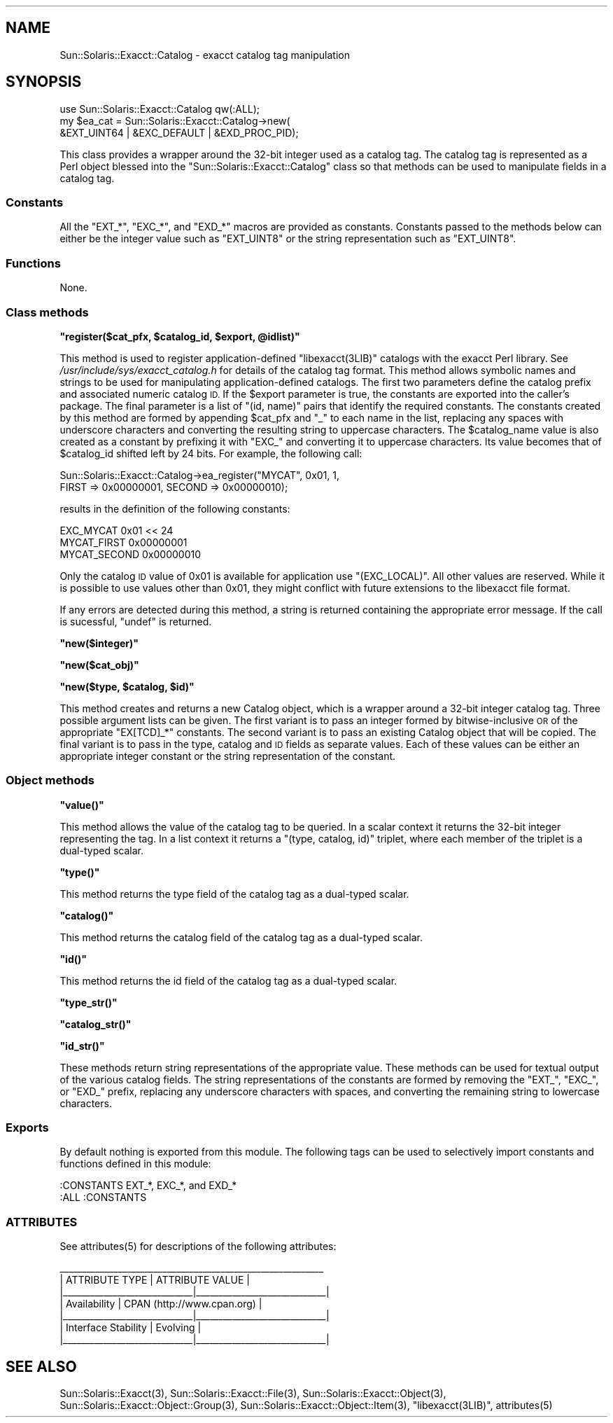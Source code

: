 .\" Automatically generated by Pod::Man 2.28 (Pod::Simple 3.28)
.\"
.\" Standard preamble:
.\" ========================================================================
.de Sp \" Vertical space (when we can't use .PP)
.if t .sp .5v
.if n .sp
..
.de Vb \" Begin verbatim text
.ft CW
.nf
.ne \\$1
..
.de Ve \" End verbatim text
.ft R
.fi
..
.\" Set up some character translations and predefined strings.  \*(-- will
.\" give an unbreakable dash, \*(PI will give pi, \*(L" will give a left
.\" double quote, and \*(R" will give a right double quote.  \*(C+ will
.\" give a nicer C++.  Capital omega is used to do unbreakable dashes and
.\" therefore won't be available.  \*(C` and \*(C' expand to `' in nroff,
.\" nothing in troff, for use with C<>.
.tr \(*W-
.ds C+ C\v'-.1v'\h'-1p'\s-2+\h'-1p'+\s0\v'.1v'\h'-1p'
.ie n \{\
.    ds -- \(*W-
.    ds PI pi
.    if (\n(.H=4u)&(1m=24u) .ds -- \(*W\h'-12u'\(*W\h'-12u'-\" diablo 10 pitch
.    if (\n(.H=4u)&(1m=20u) .ds -- \(*W\h'-12u'\(*W\h'-8u'-\"  diablo 12 pitch
.    ds L" ""
.    ds R" ""
.    ds C` ""
.    ds C' ""
'br\}
.el\{\
.    ds -- \|\(em\|
.    ds PI \(*p
.    ds L" ``
.    ds R" ''
.    ds C`
.    ds C'
'br\}
.\"
.\" Escape single quotes in literal strings from groff's Unicode transform.
.ie \n(.g .ds Aq \(aq
.el       .ds Aq '
.\"
.\" If the F register is turned on, we'll generate index entries on stderr for
.\" titles (.TH), headers (.SH), subsections (.SS), items (.Ip), and index
.\" entries marked with X<> in POD.  Of course, you'll have to process the
.\" output yourself in some meaningful fashion.
.\"
.\" Avoid warning from groff about undefined register 'F'.
.de IX
..
.nr rF 0
.if \n(.g .if rF .nr rF 1
.if (\n(rF:(\n(.g==0)) \{
.    if \nF \{
.        de IX
.        tm Index:\\$1\t\\n%\t"\\$2"
..
.        if !\nF==2 \{
.            nr % 0
.            nr F 2
.        \}
.    \}
.\}
.rr rF
.\"
.\" Accent mark definitions (@(#)ms.acc 1.5 88/02/08 SMI; from UCB 4.2).
.\" Fear.  Run.  Save yourself.  No user-serviceable parts.
.    \" fudge factors for nroff and troff
.if n \{\
.    ds #H 0
.    ds #V .8m
.    ds #F .3m
.    ds #[ \f1
.    ds #] \fP
.\}
.if t \{\
.    ds #H ((1u-(\\\\n(.fu%2u))*.13m)
.    ds #V .6m
.    ds #F 0
.    ds #[ \&
.    ds #] \&
.\}
.    \" simple accents for nroff and troff
.if n \{\
.    ds ' \&
.    ds ` \&
.    ds ^ \&
.    ds , \&
.    ds ~ ~
.    ds /
.\}
.if t \{\
.    ds ' \\k:\h'-(\\n(.wu*8/10-\*(#H)'\'\h"|\\n:u"
.    ds ` \\k:\h'-(\\n(.wu*8/10-\*(#H)'\`\h'|\\n:u'
.    ds ^ \\k:\h'-(\\n(.wu*10/11-\*(#H)'^\h'|\\n:u'
.    ds , \\k:\h'-(\\n(.wu*8/10)',\h'|\\n:u'
.    ds ~ \\k:\h'-(\\n(.wu-\*(#H-.1m)'~\h'|\\n:u'
.    ds / \\k:\h'-(\\n(.wu*8/10-\*(#H)'\z\(sl\h'|\\n:u'
.\}
.    \" troff and (daisy-wheel) nroff accents
.ds : \\k:\h'-(\\n(.wu*8/10-\*(#H+.1m+\*(#F)'\v'-\*(#V'\z.\h'.2m+\*(#F'.\h'|\\n:u'\v'\*(#V'
.ds 8 \h'\*(#H'\(*b\h'-\*(#H'
.ds o \\k:\h'-(\\n(.wu+\w'\(de'u-\*(#H)/2u'\v'-.3n'\*(#[\z\(de\v'.3n'\h'|\\n:u'\*(#]
.ds d- \h'\*(#H'\(pd\h'-\w'~'u'\v'-.25m'\f2\(hy\fP\v'.25m'\h'-\*(#H'
.ds D- D\\k:\h'-\w'D'u'\v'-.11m'\z\(hy\v'.11m'\h'|\\n:u'
.ds th \*(#[\v'.3m'\s+1I\s-1\v'-.3m'\h'-(\w'I'u*2/3)'\s-1o\s+1\*(#]
.ds Th \*(#[\s+2I\s-2\h'-\w'I'u*3/5'\v'-.3m'o\v'.3m'\*(#]
.ds ae a\h'-(\w'a'u*4/10)'e
.ds Ae A\h'-(\w'A'u*4/10)'E
.    \" corrections for vroff
.if v .ds ~ \\k:\h'-(\\n(.wu*9/10-\*(#H)'\s-2\u~\d\s+2\h'|\\n:u'
.if v .ds ^ \\k:\h'-(\\n(.wu*10/11-\*(#H)'\v'-.4m'^\v'.4m'\h'|\\n:u'
.    \" for low resolution devices (crt and lpr)
.if \n(.H>23 .if \n(.V>19 \
\{\
.    ds : e
.    ds 8 ss
.    ds o a
.    ds d- d\h'-1'\(ga
.    ds D- D\h'-1'\(hy
.    ds th \o'bp'
.    ds Th \o'LP'
.    ds ae ae
.    ds Ae AE
.\}
.rm #[ #] #H #V #F C
.\" ========================================================================
.\"
.IX Title "..::pod::Catalog 3"
.TH ..::pod::Catalog 3 "2014-09-04" "perl v5.20.0" "User Contributed Perl Documentation"
.\" For nroff, turn off justification.  Always turn off hyphenation; it makes
.\" way too many mistakes in technical documents.
.if n .ad l
.nh
.SH "NAME"
Sun::Solaris::Exacct::Catalog \- exacct catalog tag manipulation
.SH "SYNOPSIS"
.IX Header "SYNOPSIS"
.Vb 3
\& use Sun::Solaris::Exacct::Catalog qw(:ALL);
\& my $ea_cat = Sun::Solaris::Exacct::Catalog\->new(
\&     &EXT_UINT64 | &EXC_DEFAULT | &EXD_PROC_PID);
.Ve
.PP
This class provides a wrapper around the 32\-bit integer used as a catalog tag.
The catalog tag is represented as a Perl object blessed into the
\&\f(CW\*(C`Sun::Solaris::Exacct::Catalog\*(C'\fR class so that methods can be used to manipulate
fields in a catalog tag.
.SS "Constants"
.IX Subsection "Constants"
All the \f(CW\*(C`EXT_*\*(C'\fR, \f(CW\*(C`EXC_*\*(C'\fR, and \f(CW\*(C`EXD_*\*(C'\fR macros are provided as constants.
Constants passed to the methods below can either be the integer value such as
\&\f(CW\*(C`EXT_UINT8\*(C'\fR or the string representation such as \f(CW"EXT_UINT8"\fR.
.SS "Functions"
.IX Subsection "Functions"
None.
.SS "Class methods"
.IX Subsection "Class methods"
\&\fB\f(CB\*(C`register($cat_pfx, $catalog_id, $export, @idlist)\*(C'\fB\fR
.PP
This method is used to register application-defined \f(CW\*(C`libexacct(3LIB)\*(C'\fR
catalogs with the exacct Perl library. See
\&\fI/usr/include/sys/exacct_catalog.h\fR for details of the catalog tag format.
This method allows symbolic names and strings to be used for manipulating
application-defined catalogs. The first two parameters define the catalog
prefix and associated numeric catalog \s-1ID.\s0 If the \f(CW$export\fR parameter is true,
the constants are exported into the caller's package. The final parameter is a
list of \f(CW\*(C`(id, name)\*(C'\fR pairs that identify the required constants. The
constants created by this method are formed by appending \f(CW$cat_pfx\fR and
\&\f(CW"_"\fR to each name in the list, replacing any spaces with underscore
characters and converting the resulting string to uppercase characters. The
\&\f(CW$catalog_name\fR value is also created as a constant by prefixing it with
\&\f(CW\*(C`EXC_\*(C'\fR and converting it to uppercase characters. Its value becomes that of
\&\f(CW$catalog_id\fR shifted left by 24 bits. For example, the following call:
.PP
.Vb 2
\& Sun::Solaris::Exacct::Catalog\->ea_register("MYCAT", 0x01, 1,
\&     FIRST => 0x00000001, SECOND => 0x00000010);
.Ve
.PP
results in the definition of the following constants:
.PP
.Vb 3
\& EXC_MYCAT    0x01 << 24
\& MYCAT_FIRST  0x00000001
\& MYCAT_SECOND 0x00000010
.Ve
.PP
Only the catalog \s-1ID\s0 value of 0x01 is available for application use
\&\f(CW\*(C`(EXC_LOCAL)\*(C'\fR. All other values are reserved. While it is possible to use
values other than 0x01, they might conflict with future extensions to the
libexacct file format.
.PP
If any errors are detected during this method, a string is returned containing
the appropriate error message. If the call is sucessful, \f(CW\*(C`undef\*(C'\fR is returned.
.PP
\&\fB\f(CB\*(C`new($integer)\*(C'\fB\fR
.PP
\&\fB\f(CB\*(C`new($cat_obj)\*(C'\fB\fR
.PP
\&\fB\f(CB\*(C`new($type, $catalog, $id)\*(C'\fB\fR
.PP
This method creates and returns a new Catalog object, which is a wrapper
around a 32\-bit integer catalog tag. Three possible argument lists can be
given. The first variant is to pass an integer formed by bitwise-inclusive \s-1OR\s0
of the appropriate \f(CW\*(C`EX[TCD]_*\*(C'\fR constants. The second variant is to pass an
existing Catalog object that will be copied. The final variant is to pass in
the type, catalog and \s-1ID\s0 fields as separate values. Each of these values can
be either an appropriate integer constant or the string representation of the
constant.
.SS "Object methods"
.IX Subsection "Object methods"
\&\fB\f(CB\*(C`value()\*(C'\fB\fR
.PP
This method allows the value of the catalog tag to be queried. In a scalar
context it returns the 32\-bit integer representing the tag. In a list context
it returns a \f(CW\*(C`(type, catalog, id)\*(C'\fR triplet, where each member of the triplet
is a dual-typed scalar.
.PP
\&\fB\f(CB\*(C`type()\*(C'\fB\fR
.PP
This method returns the type field of the catalog tag as a dual-typed scalar.
.PP
\&\fB\f(CB\*(C`catalog()\*(C'\fB\fR
.PP
This method returns the catalog field of the catalog tag as a dual-typed
scalar.
.PP
\&\fB\f(CB\*(C`id()\*(C'\fB\fR
.PP
This method returns the id field of the catalog tag as a dual-typed scalar.
.PP
\&\fB\f(CB\*(C`type_str()\*(C'\fB\fR
.PP
\&\fB\f(CB\*(C`catalog_str()\*(C'\fB\fR
.PP
\&\fB\f(CB\*(C`id_str()\*(C'\fB\fR
.PP
These methods return string representations of the appropriate value. These
methods can be used for textual output of the various catalog fields. The
string representations of the constants are formed by removing the \f(CW\*(C`EXT_\*(C'\fR,
\&\f(CW\*(C`EXC_\*(C'\fR, or \f(CW\*(C`EXD_\*(C'\fR prefix, replacing any underscore characters with spaces,
and converting the remaining string to lowercase characters.
.SS "Exports"
.IX Subsection "Exports"
By default nothing is exported from this module. The following tags can be
used to selectively import constants and functions defined in this module:
.PP
.Vb 1
\& :CONSTANTS   EXT_*, EXC_*, and EXD_*
\&
\& :ALL         :CONSTANTS
.Ve
.SS "\s-1ATTRIBUTES\s0"
.IX Subsection "ATTRIBUTES"
See \f(CWattributes(5)\fR for descriptions of the following attributes:
.PP
.Vb 7
\&  _\|_\|_\|_\|_\|_\|_\|_\|_\|_\|_\|_\|_\|_\|_\|_\|_\|_\|_\|_\|_\|_\|_\|_\|_\|_\|_\|_\|_\|_\|_\|_\|_\|_\|_\|_\|_\|_\|_\|_\|_\|_\|_\|_\|_\|_\|_\|_\|_\|_\|_\|_\|_\|_\|_\|_\|_\|_\|_
\& |       ATTRIBUTE TYPE        |       ATTRIBUTE VALUE       |
\& |_\|_\|_\|_\|_\|_\|_\|_\|_\|_\|_\|_\|_\|_\|_\|_\|_\|_\|_\|_\|_\|_\|_\|_\|_\|_\|_\|_\|_|_\|_\|_\|_\|_\|_\|_\|_\|_\|_\|_\|_\|_\|_\|_\|_\|_\|_\|_\|_\|_\|_\|_\|_\|_\|_\|_\|_\|_|
\& | Availability                | CPAN (http://www.cpan.org)  |
\& |_\|_\|_\|_\|_\|_\|_\|_\|_\|_\|_\|_\|_\|_\|_\|_\|_\|_\|_\|_\|_\|_\|_\|_\|_\|_\|_\|_\|_|_\|_\|_\|_\|_\|_\|_\|_\|_\|_\|_\|_\|_\|_\|_\|_\|_\|_\|_\|_\|_\|_\|_\|_\|_\|_\|_\|_\|_|
\& | Interface Stability         | Evolving                    |
\& |_\|_\|_\|_\|_\|_\|_\|_\|_\|_\|_\|_\|_\|_\|_\|_\|_\|_\|_\|_\|_\|_\|_\|_\|_\|_\|_\|_\|_|_\|_\|_\|_\|_\|_\|_\|_\|_\|_\|_\|_\|_\|_\|_\|_\|_\|_\|_\|_\|_\|_\|_\|_\|_\|_\|_\|_\|_|
.Ve
.SH "SEE ALSO"
.IX Header "SEE ALSO"
\&\f(CWSun::Solaris::Exacct(3)\fR, \f(CWSun::Solaris::Exacct::File(3)\fR,
\&\f(CWSun::Solaris::Exacct::Object(3)\fR, \f(CWSun::Solaris::Exacct::Object::Group(3)\fR,
\&\f(CWSun::Solaris::Exacct::Object::Item(3)\fR, \f(CW\*(C`libexacct(3LIB)\*(C'\fR, \f(CWattributes(5)\fR
